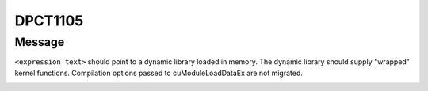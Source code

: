 .. _id_DPCT1105:

DPCT1105
========

Message
-------

.. _msg-1105-start:

``<expression text>`` should point to a dynamic library loaded in memory. The dynamic
library should supply "wrapped" kernel functions. Compilation options passed to
cuModuleLoadDataEx are not migrated.

.. _msg-1105-end:
